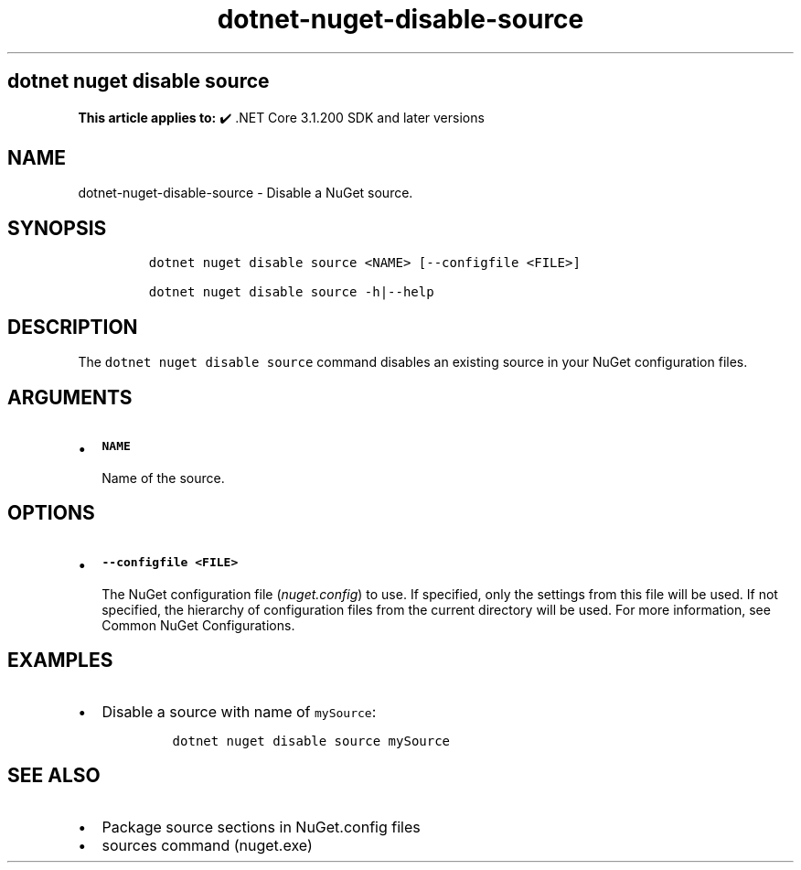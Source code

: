 .\" Automatically generated by Pandoc 2.18
.\"
.\" Define V font for inline verbatim, using C font in formats
.\" that render this, and otherwise B font.
.ie "\f[CB]x\f[]"x" \{\
. ftr V B
. ftr VI BI
. ftr VB B
. ftr VBI BI
.\}
.el \{\
. ftr V CR
. ftr VI CI
. ftr VB CB
. ftr VBI CBI
.\}
.TH "dotnet-nuget-disable-source" "1" "2024-10-02" "" ".NET Documentation"
.hy
.SH dotnet nuget disable source
.PP
\f[B]This article applies to:\f[R] \[u2714]\[uFE0F] .NET Core 3.1.200 SDK and later versions
.SH NAME
.PP
dotnet-nuget-disable-source - Disable a NuGet source.
.SH SYNOPSIS
.IP
.nf
\f[C]
dotnet nuget disable source <NAME> [--configfile <FILE>]

dotnet nuget disable source -h|--help
\f[R]
.fi
.SH DESCRIPTION
.PP
The \f[V]dotnet nuget disable source\f[R] command disables an existing source in your NuGet configuration files.
.SH ARGUMENTS
.IP \[bu] 2
\f[B]\f[VB]NAME\f[B]\f[R]
.RS 2
.PP
Name of the source.
.RE
.SH OPTIONS
.IP \[bu] 2
\f[B]\f[VB]--configfile <FILE>\f[B]\f[R]
.RS 2
.PP
The NuGet configuration file (\f[I]nuget.config\f[R]) to use.
If specified, only the settings from this file will be used.
If not specified, the hierarchy of configuration files from the current directory will be used.
For more information, see Common NuGet Configurations.
.RE
.SH EXAMPLES
.IP \[bu] 2
Disable a source with name of \f[V]mySource\f[R]:
.RS 2
.IP
.nf
\f[C]
dotnet nuget disable source mySource
\f[R]
.fi
.RE
.SH SEE ALSO
.IP \[bu] 2
Package source sections in NuGet.config files
.IP \[bu] 2
sources command (nuget.exe)

